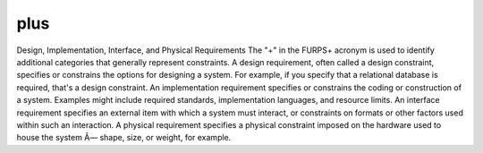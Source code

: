 plus
====

Design, Implementation, Interface, and Physical Requirements
The "+" in the FURPS+ acronym is used to identify additional categories that generally represent constraints.
A design requirement, often called a design constraint, specifies or constrains the options for designing a system. For example, if you specify that a relational database is required, that's a design constraint.
An implementation requirement specifies or constrains the coding or construction of a system. Examples might include required standards, implementation languages, and resource limits.
An interface requirement specifies an external item with which a system must interact, or constraints on formats or other factors used within such an interaction.
A physical requirement specifies a physical constraint imposed on the hardware used to house the system Â— shape, size, or weight, for example.